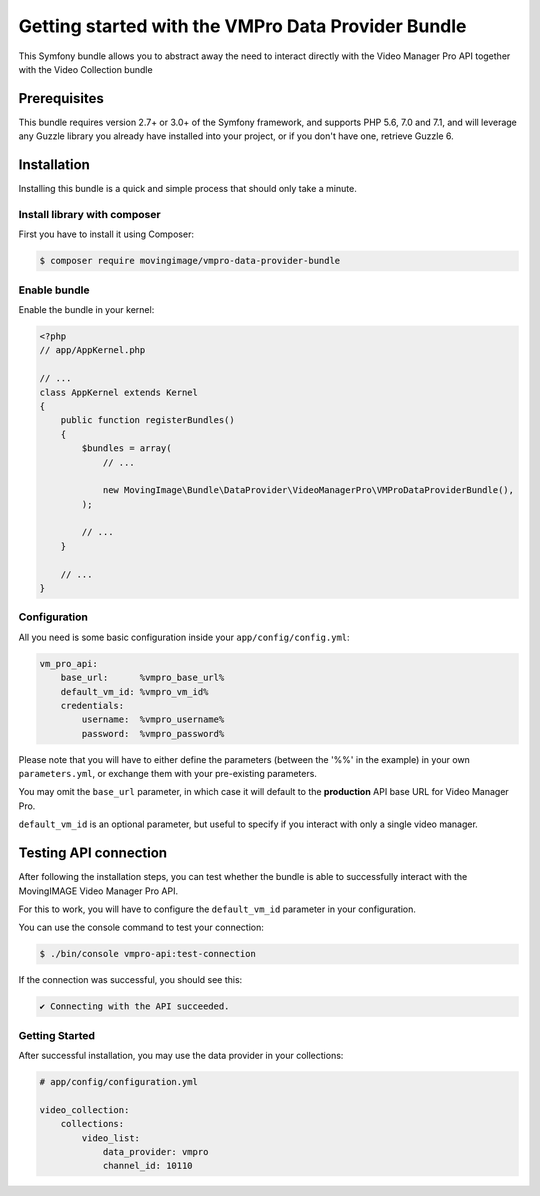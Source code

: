 Getting started with the VMPro Data Provider Bundle
===================================================

This Symfony bundle allows you to abstract away the need to interact directly with the Video
Manager Pro API together with the Video Collection bundle

Prerequisites
-------------

This bundle requires version 2.7+ or 3.0+ of the Symfony framework, and supports
PHP 5.6, 7.0 and 7.1, and will leverage any Guzzle library you already have installed into
your project, or if you don't have one, retrieve Guzzle 6.

Installation
------------

Installing this bundle is a quick and simple process that should only take a minute.

Install library with composer
_____________________________

First you have to install it using Composer:

.. code-block:: bash

    $ composer require movingimage/vmpro-data-provider-bundle

Enable bundle
_____________

Enable the bundle in your kernel:

.. code-block:: php

    <?php
    // app/AppKernel.php

    // ...
    class AppKernel extends Kernel
    {
        public function registerBundles()
        {
            $bundles = array(
                // ...

                new MovingImage\Bundle\DataProvider\VideoManagerPro\VMProDataProviderBundle(),
            );

            // ...
        }

        // ...
    }

Configuration
_____________

All you need is some basic configuration inside your ``app/config/config.yml``:

.. code-block:: yaml

    vm_pro_api:
        base_url:      %vmpro_base_url%
        default_vm_id: %vmpro_vm_id%
        credentials:
            username:  %vmpro_username%
            password:  %vmpro_password%

Please note that you will have to either define the parameters (between the '%%'
in the example) in your own ``parameters.yml``, or exchange them with your
pre-existing parameters.

You may omit the ``base_url`` parameter, in which case it will default to the **production**
API base URL for Video Manager Pro.

``default_vm_id`` is an optional parameter, but useful to specify if you interact with
only a single video manager.

Testing API connection
----------------------

After following the installation steps, you can test whether the bundle is able to successfully
interact with the MovingIMAGE Video Manager Pro API.

For this to work, you will have to configure the ``default_vm_id`` parameter in your configuration.

You can use the console command to test your connection:

.. code-block:: bash

    $ ./bin/console vmpro-api:test-connection

If the connection was successful, you should see this:

.. code-block:: bash

    ✔ Connecting with the API succeeded.

Getting Started
_______________

After successful installation, you may use the data provider in your collections:

.. code-block:: yaml

    # app/config/configuration.yml

    video_collection:
        collections:
            video_list:
                data_provider: vmpro
                channel_id: 10110